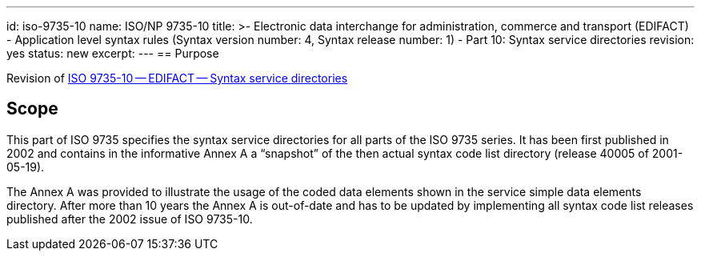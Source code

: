 ---
id: iso-9735-10
name: ISO/NP 9735-10
title: >-
  Electronic data interchange for administration, commerce and transport (EDIFACT) -
  Application level syntax rules (Syntax version number: 4, Syntax release number: 1) -
  Part 10: Syntax service directories
revision: yes
status: new
excerpt:
---
// more
== Purpose

Revision of link:/standards/iso-97351988[ISO 9735-10 -- EDIFACT -- Syntax service directories]


== Scope

This part of ISO 9735 specifies the syntax service directories for all parts of the ISO 9735 series. It has been first published in 2002 and contains in the informative Annex A a "`snapshot`" of the then actual syntax code list directory (release 40005 of 2001-05-19).

The Annex A was provided to illustrate the usage of the coded data elements shown in the service simple data elements directory. After more than 10 years the Annex A is out-of-date and has to be updated by implementing all syntax code list releases published after the 2002 issue of ISO 9735-10.

